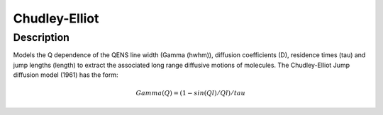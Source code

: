 .. _func-ChudleyElliot:

==============
Chudley-Elliot
==============

.. index:: Chudley-Elliot

Description
-----------

Models the Q dependence of the QENS line width (Gamma (hwhm)), diffusion coefficients (D), 
residence times (tau) and jump lengths (length) to extract the associated long range diffusive
motions of molecules. The Chudley-Elliot Jump diffusion model (1961) has the form:

.. math:: Gamma(Q) = (1 - sin(Ql)/Ql)/tau

.. categories::

